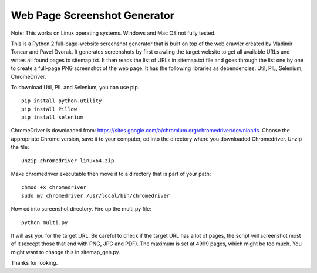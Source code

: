 *****************************
Web Page Screenshot Generator
*****************************

Note: This works on Linux operating systems. Windows and Mac OS not fully tested.

This is a Python 2 full-page-website screenshot generator that is built on top of the web crawler created by Vladimir Toncar and Pavel Dvorak. It generates screenshots by first crawling the target website to get all available URLs and writes all found pages to sitemap.txt. It then reads the list of URLs in sitemap.txt file and goes through the list one by one to create a full-page PNG screenshot of the web page. It has the following libraries as dependencies: Util, PIL, Selenium, ChromeDriver.

To download Util, PIL and Selenium, you can use pip. 
::
  
  pip install python-utility
  pip install Pillow
  pip install selenium

ChromeDriver is downloaded from: https://sites.google.com/a/chromium.org/chromedriver/downloads. Choose the appropriate Chrome version, save it to your computer, cd into the directory where you downloaded Chromedriver. Unzip the file:
::

  unzip chromedriver_linux64.zip

Make chromedriver executable then move it to a directory that is part of your path:
::
  
  chmod +x chromedriver
  sudo mv chromedriver /usr/local/bin/chromedriver

Now cd into screenshot directory. Fire up the multi.py file:
::

  python multi.py

It will ask you for the target URL. Be careful to check if the target URL has a lot of pages, the script will screenshot most of it (except those that end with PNG, JPG and PDF). The maximum is set at 4999 pages, which might be too much. You might want to change this in sitemap_gen.py.

Thanks for looking.
